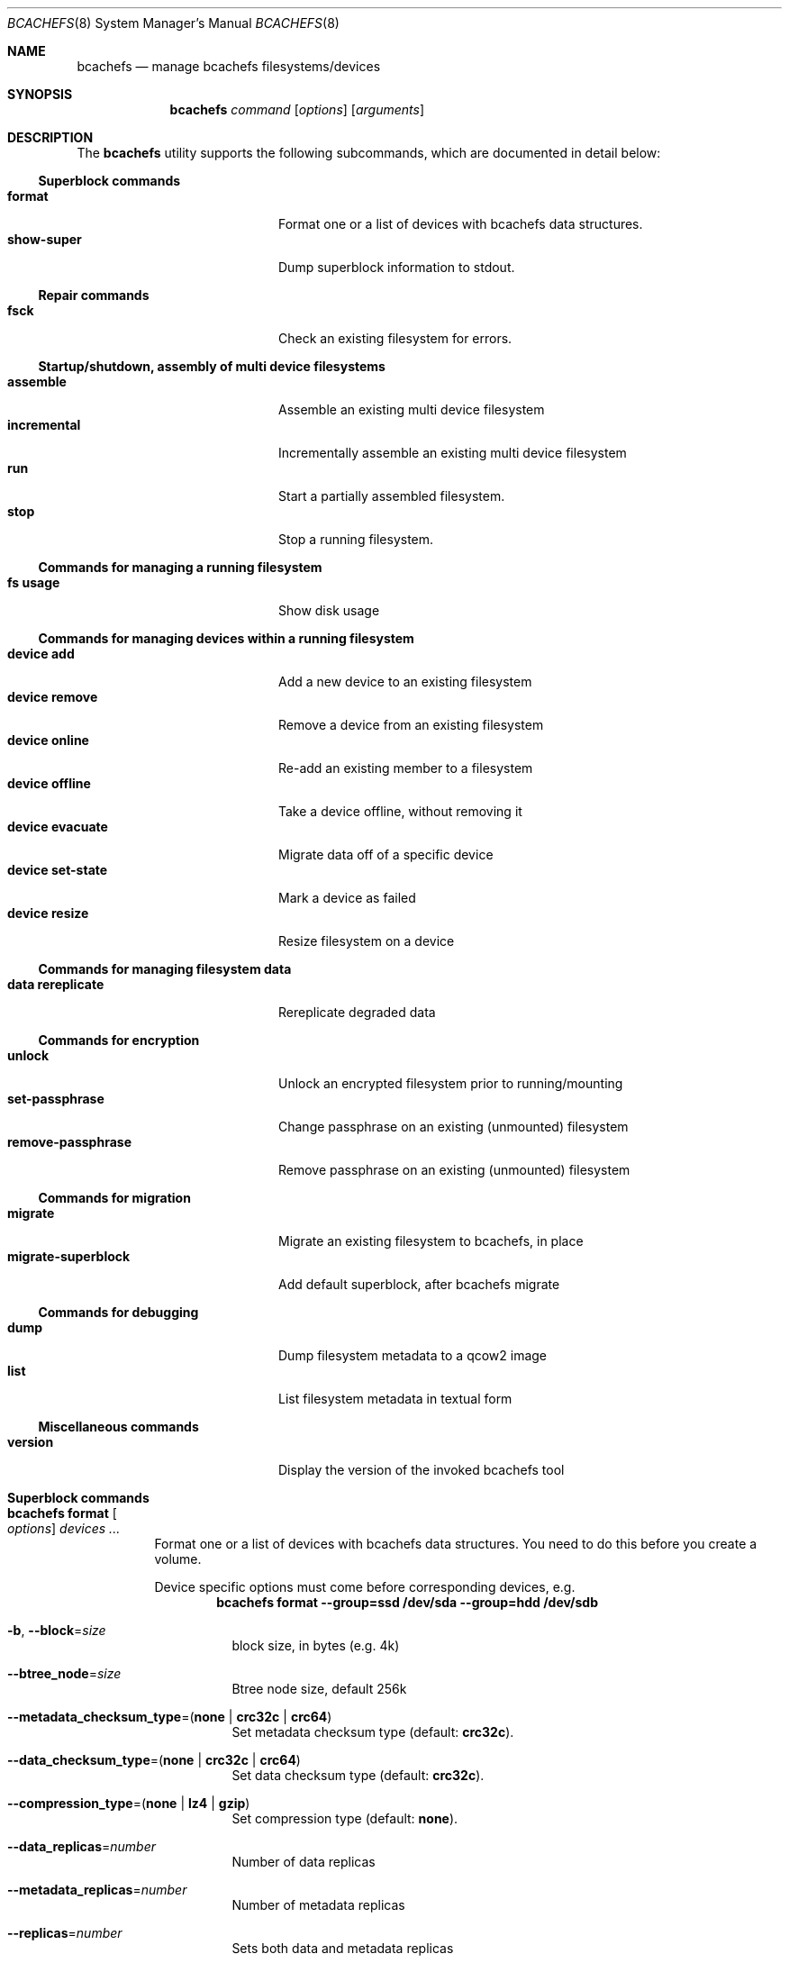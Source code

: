.Dd May 26, 2018
.Dt BCACHEFS 8 SMM
.Os
.Sh NAME
.Nm bcachefs
.Nd manage bcachefs filesystems/devices
.Sh SYNOPSIS
.Nm
.Ar command
.Op Ar options
.Op Ar arguments
.Sh DESCRIPTION
The
.Nm
utility supports the following subcommands,
which are documented in detail below:
.Ss Superblock commands
.Bl -tag -width 18n -compact
.It Ic format
Format one or a list of devices with bcachefs data structures.
.It Ic show-super
Dump superblock information to stdout.
.El
.Ss Repair commands
.Bl -tag -width 18n -compact
.It Ic fsck
Check an existing filesystem for errors.
.El
.Ss Startup/shutdown, assembly of multi device filesystems
.Bl -tag -width 18n -compact
.It Ic assemble
Assemble an existing multi device filesystem
.It Ic incremental
Incrementally assemble an existing multi device filesystem
.It Ic run
Start a partially assembled filesystem.
.It Ic stop
Stop a running filesystem.
.El
.Ss Commands for managing a running filesystem
.Bl -tag -width 18n -compact
.It Ic fs usage
Show disk usage
.El
.Ss Commands for managing devices within a running filesystem
.Bl -tag -width 18n -compact
.It Ic device add
Add a new device to an existing filesystem
.It Ic device remove
Remove a device from an existing filesystem
.It Ic device online
Re-add an existing member to a filesystem
.It Ic device offline
Take a device offline, without removing it
.It Ic device evacuate
Migrate data off of a specific device
.It Ic device set-state
Mark a device as failed
.It Ic device resize
Resize filesystem on a device
.El
.Ss Commands for managing filesystem data
.Bl -tag -width 18n -compact
.It Ic data rereplicate
Rereplicate degraded data
.El
.Ss Commands for encryption
.Bl -tag -width 18n -compact
.It Ic unlock
Unlock an encrypted filesystem prior to running/mounting
.It Ic set-passphrase
Change passphrase on an existing (unmounted) filesystem
.It Ic remove-passphrase
Remove passphrase on an existing (unmounted) filesystem
.El
.Ss Commands for migration
.Bl -tag -width 18n -compact
.It Ic migrate
Migrate an existing filesystem to bcachefs, in place
.It Ic migrate-superblock
Add default superblock, after bcachefs migrate
.El
.Ss Commands for debugging
.Bl -tag -width 18n -compact
.It Ic dump
Dump filesystem metadata to a qcow2 image
.It Ic list
List filesystem metadata in textual form
.El
.Ss Miscellaneous commands
.Bl -tag -width 18n -compact
.It Ic version
Display the version of the invoked bcachefs tool
.El
.Sh Superblock commands
.Bl -tag -width Ds
.It Nm Ic format Oo Ar options Oc Ar devices\ ...
Format one or a list of devices with bcachefs data structures.
You need to do this before you create a volume.
.Pp
Device specific options must come before corresponding devices, e.g.
.Dl bcachefs format --group=ssd /dev/sda --group=hdd /dev/sdb
.Bl -tag -width Ds
.It Fl b , Fl -block Ns = Ns Ar size
block size, in bytes (e.g. 4k)
.It Fl -btree_node Ns = Ns Ar size
Btree node size, default 256k
.It Fl -metadata_checksum_type Ns = Ns ( Cm none | crc32c | crc64 )
Set metadata checksum type (default:
.Cm crc32c ) .
.It Fl -data_checksum_type Ns = Ns ( Cm none | crc32c | crc64 )
Set data checksum type (default:
.Cm crc32c ) .
.It Fl -compression_type Ns = Ns ( Cm none | lz4 | gzip )
Set compression type (default:
.Cm none ) .
.It Fl -data_replicas Ns = Ns Ar number
Number of data replicas
.It Fl -metadata_replicas Ns = Ns Ar number
Number of metadata replicas
.It Fl -replicas Ns = Ns Ar number
Sets both data and metadata replicas
.It Fl -encrypted
Enable whole filesystem encryption (chacha20/poly1305);
passphrase will be prompted for.
.It Fl -no_passphrase
Don't encrypt master encryption key
.It Fl -error_action Ns = Ns ( Cm continue | remount-ro | panic )
Action to take on filesystem error (default:
.Cm remount-ro )
.It Fl L , Fl -label Ns = Ns Ar label
Create the filesystem with the specified
.Ar label
.It Fl U , -uuid Ns = Ns Ar uuid
Create the filesystem with the specified
.Ar uuid
.It Fl f , Fl -force
Force the filesystem to be created,
even if the device already contains a filesystem.
.El
.Pp
Device specific options:
.Bl -tag -width Ds
.It Fl -fs_size Ns = Ns Ar size
Create the filesystem using
.Ar size
bytes on the subsequent device.
.It Fl -bucket Ns = Ns Ar size
Specifies the bucket size;
must be greater than the btree node size
.It Fl -discard
Enable discards on subsequent devices
.It Fl q , Fl -quiet
Only print errors
.El
.It Nm Ic show-super Oo Ar options Oc Ar device
Dump superblock information to stdout.
.Bl -tag -width Ds
.It Fl f , Fl -fields Ns = Ns Ar fields
List of sections to print
.It Fl l , Fl -layout
Print superblock layout
.El
.El
.Sh Repair commands
.Bl -tag -width Ds
.It Nm Ic fsck Oo Ar options Oc Ar devices\ ...
Check an existing filesystem for errors.
.Bl -tag -width Ds
.It Fl p
Automatic repair (no questions)
.It Fl n
Don't repair, only check for errors
.It Fl y
Assume "yes" to all questions
.It Fl f
Force checking even if filesystem is marked clean
.It Fl v
Be verbose
.El
.El
.Sh Startup/shutdown, assembly of multi device filesystems
.Bl -tag -width Ds
.It Nm Ic assemble Ar devices\ ...
Assemble an existing multi device filesystem.
.It Nm Ic incremental Ar device
Incrementally assemble an existing multi device filesystem.
.It Nm Ic run
Start a partially assembled filesystem.
.It Nm Ic stop Ar filesystem
Stop a running filesystem.
.El
.Sh Commands for managing a running filesystem
.Bl -tag -width Ds
.It Nm Ic fs Ic usage Oo Ar options Oc Op Ar filesystem
Show disk usage.
.Bl -tag -width Ds
.It Fl h
Print human readable sizes.
.El
.El
.Sh Commands for managing devices within a running filesystem
.Bl -tag -width Ds
.It Nm Ic device Ic add Oo Ar options Oc Ar device
Add a device to an existing filesystem.
.Bl -tag -width Ds
.It Fl -fs_size Ns = Ns Ar size
Size of filesystem on device
.It Fl -bucket Ns = Ns Ar size
Set bucket size
.It Fl -discard
Enable discards
.It Fl f , Fl -force
Use device even if it appears to already be formatted
.El
.It Nm Ic device Ic remove Oo Ar options Oc Ar device
Remove a device from a filesystem
.Bl -tag -width Ds
.It Fl f , Fl -force
Force removal, even if some data couldn't be migrated
.It Fl -force-metadata
Force removal, even if some metadata couldn't be migrated
.El
.It Nm Ic device Ic online Ar device
Re-add a device to a running filesystem
.It Nm Ic device Ic offline Ar device
Take a device offline, without removing it
.Bl -tag -width Ds
.It Fl f , Fl -force
Force, if data redundancy will be degraded
.El
.It Nm Ic device Ic evacuate Ar device
Move data off of a given device
.It Nm Ic device Ic set-state Oo Ar options Oc Ar device Ar new-state
.Bl -tag -width Ds
.It Fl f , Fl -force
Force, if data redundancy will be degraded
.El
.It Nm Ic device Ic resize Ar device Op Ar size
Resize filesystem on a device
.El
.Sh Commands for managing filesystem data
.Bl -tag -width Ds
.It Nm Ic device Ic rereplicate Ar filesystem
Walks existing data in a filesystem,
writing additional copies of any degraded data.
.El
.Sh Commands for encryption
.Bl -tag -width Ds
.It Nm Ic unlock Ar device
Unlock an encrypted filesystem prior to running/mounting.
.It Nm Ic set-passphrase Ar devices\ ...
Change passphrase on an existing (unmounted) filesystem.
.It Nm Ic remove-passphrase Ar devices\ ...
Remove passphrase on an existing (unmounted) filesystem.
.El
.Sh Commands for migration
.Bl -tag -width Ds
.It Nm Ic migrate Oo Ar options Oc Ar device
Migrate an existing filesystem to bcachefs
.Bl -tag -width Ds
.It Fl f Ar fs
Root of filesystem to migrate
.It Fl -encrypted
Enable whole filesystem encryption (chacha20/poly1305)
.It Fl -no_passphrase
Don't encrypt master encryption key
.It Fl F
Force, even if metadata file already exists
.El
.It Nm Ic migrate-superblock Oo Ar options Oc Ar device
Create default superblock after migrating
.Bl -tag -width Ds
.It Fl d Ar device
Device to create superblock for
.It Fl o Ar offset
Offset of existing superblock
.El
.El
.Sh Commands for debugging
These commands work on offline, unmounted filesystems.
.Bl -tag -width Ds
.It Nm Ic dump Oo Ar options Oc Ar device
Dump filesystem metadata
.Bl -tag -width Ds
.It Fl o Ar output
Required flag: Output qcow2 image(s)
.It Fl f
Force; overwrite when needed
.El
.It Nm Ic list Oo Ar options Oc Ar devices\ ...
List filesystem metadata to stdout
.Bl -tag -width Ds
.It Fl b ( Cm extents | inodes | dirents | xattrs )
Btree to list from
.It Fl s Ar inode Ns Cm \&: Ns Ar offset
Start position to list from
.It Fl e Ar inode Ns Cm \&: Ns Ar offset
End position
.It Fl i Ar inode
List keys for a given inode number
.It Fl m ( Cm keys | formats )
.It Fl f
Force fsck
.It Fl v
Verbose mode
List mode
.El
.El
.Sh Miscellaneous commands
.Bl -tag -width Ds
.It Nm Ic version
Display the version of the invoked bcachefs tool
.El
.Sh EXIT STATUS
.Ex -std
